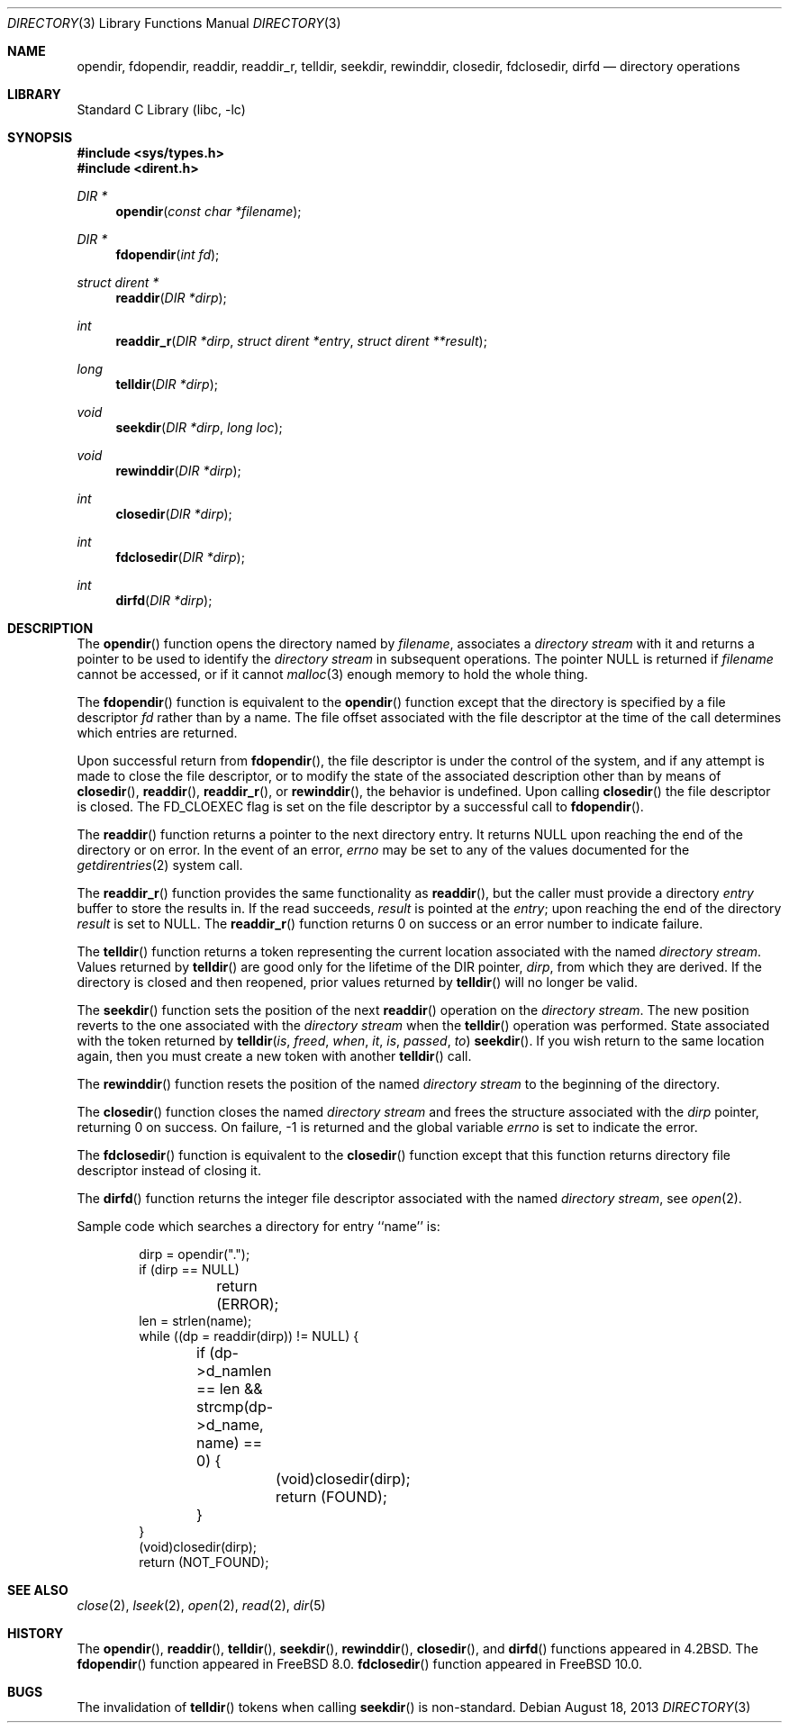 .\" Copyright (c) 1983, 1991, 1993
.\"	The Regents of the University of California.  All rights reserved.
.\"
.\" Redistribution and use in source and binary forms, with or without
.\" modification, are permitted provided that the following conditions
.\" are met:
.\" 1. Redistributions of source code must retain the above copyright
.\"    notice, this list of conditions and the following disclaimer.
.\" 2. Redistributions in binary form must reproduce the above copyright
.\"    notice, this list of conditions and the following disclaimer in the
.\"    documentation and/or other materials provided with the distribution.
.\" 4. Neither the name of the University nor the names of its contributors
.\"    may be used to endorse or promote products derived from this software
.\"    without specific prior written permission.
.\"
.\" THIS SOFTWARE IS PROVIDED BY THE REGENTS AND CONTRIBUTORS ``AS IS'' AND
.\" ANY EXPRESS OR IMPLIED WARRANTIES, INCLUDING, BUT NOT LIMITED TO, THE
.\" IMPLIED WARRANTIES OF MERCHANTABILITY AND FITNESS FOR A PARTICULAR PURPOSE
.\" ARE DISCLAIMED.  IN NO EVENT SHALL THE REGENTS OR CONTRIBUTORS BE LIABLE
.\" FOR ANY DIRECT, INDIRECT, INCIDENTAL, SPECIAL, EXEMPLARY, OR CONSEQUENTIAL
.\" DAMAGES (INCLUDING, BUT NOT LIMITED TO, PROCUREMENT OF SUBSTITUTE GOODS
.\" OR SERVICES; LOSS OF USE, DATA, OR PROFITS; OR BUSINESS INTERRUPTION)
.\" HOWEVER CAUSED AND ON ANY THEORY OF LIABILITY, WHETHER IN CONTRACT, STRICT
.\" LIABILITY, OR TORT (INCLUDING NEGLIGENCE OR OTHERWISE) ARISING IN ANY WAY
.\" OUT OF THE USE OF THIS SOFTWARE, EVEN IF ADVISED OF THE POSSIBILITY OF
.\" SUCH DAMAGE.
.\"
.\"     @(#)directory.3	8.1 (Berkeley) 6/4/93
.\" $FreeBSD$
.\"
.Dd August 18, 2013
.Dt DIRECTORY 3
.Os
.Sh NAME
.Nm opendir ,
.Nm fdopendir ,
.Nm readdir ,
.Nm readdir_r ,
.Nm telldir ,
.Nm seekdir ,
.Nm rewinddir ,
.Nm closedir ,
.Nm fdclosedir ,
.Nm dirfd
.Nd directory operations
.Sh LIBRARY
.Lb libc
.Sh SYNOPSIS
.In sys/types.h
.In dirent.h
.Ft DIR *
.Fn opendir "const char *filename"
.Ft DIR *
.Fn fdopendir "int fd"
.Ft struct dirent *
.Fn readdir "DIR *dirp"
.Ft int
.Fn readdir_r "DIR *dirp" "struct dirent *entry" "struct dirent **result"
.Ft long
.Fn telldir "DIR *dirp"
.Ft void
.Fn seekdir "DIR *dirp" "long loc"
.Ft void
.Fn rewinddir "DIR *dirp"
.Ft int
.Fn closedir "DIR *dirp"
.Ft int
.Fn fdclosedir "DIR *dirp"
.Ft int
.Fn dirfd "DIR *dirp"
.Sh DESCRIPTION
The
.Fn opendir
function
opens the directory named by
.Fa filename ,
associates a
.Em directory stream
with it
and
returns a pointer to be used to identify the
.Em directory stream
in subsequent operations.
The pointer
.Dv NULL
is returned if
.Fa filename
cannot be accessed, or if it cannot
.Xr malloc 3
enough memory to hold the whole thing.
.Pp
The
.Fn fdopendir
function is equivalent to the
.Fn opendir
function except that the directory is specified by a file descriptor
.Fa fd
rather than by a name.
The file offset associated with the file descriptor at the time of the call
determines which entries are returned.
.Pp
Upon successful return from
.Fn fdopendir ,
the file descriptor is under the control of the system,
and if any attempt is made to close the file descriptor,
or to modify the state of the associated description other than by means
of
.Fn closedir ,
.Fn readdir ,
.Fn readdir_r ,
or
.Fn rewinddir ,
the behavior is undefined.
Upon calling
.Fn closedir
the file descriptor is closed.
The
.Dv FD_CLOEXEC
flag is set on the file descriptor by a successful call to
.Fn fdopendir .
.Pp
The
.Fn readdir
function
returns a pointer to the next directory entry.
It returns
.Dv NULL
upon reaching the end of the directory or on error.
In the event of an error,
.Va errno
may be set to any of the values documented for the
.Xr getdirentries 2
system call.
.Pp
The
.Fn readdir_r
function
provides the same functionality as
.Fn readdir ,
but the caller must provide a directory
.Fa entry
buffer to store the results in.
If the read succeeds,
.Fa result
is pointed at the
.Fa entry ;
upon reaching the end of the directory
.Fa result
is set to
.Dv NULL .
The
.Fn readdir_r
function
returns 0 on success or an error number to indicate failure.
.Pp
The
.Fn telldir
function
returns a token representing the current location associated with the named
.Em directory stream .
Values returned by
.Fn telldir
are good only for the lifetime of the
.Dv DIR
pointer,
.Fa dirp ,
from which they are derived.
If the directory is closed and then
reopened, prior values returned by
.Fn telldir
will no longer be valid.
.Pp
The
.Fn seekdir
function
sets the position of the next
.Fn readdir
operation on the
.Em directory stream .
The new position reverts to the one associated with the
.Em directory stream
when the
.Fn telldir
operation was performed.
State associated with the token returned by
.Fn telldir is freed when it is passed to
.Fn seekdir .
If you wish return to the same location again,
then you must create a new token with another
.Fn telldir
call.
.Pp
The
.Fn rewinddir
function
resets the position of the named
.Em directory stream
to the beginning of the directory.
.Pp
The
.Fn closedir
function
closes the named
.Em directory stream
and frees the structure associated with the
.Fa dirp
pointer,
returning 0 on success.
On failure, \-1 is returned and the global variable
.Va errno
is set to indicate the error.
.Pp
The
.Fn fdclosedir
function is equivalent to the
.Fn closedir
function except that this function returns directory file descriptor instead of
closing it.
.Pp
The
.Fn dirfd
function
returns the integer file descriptor associated with the named
.Em directory stream ,
see
.Xr open 2 .
.Pp
Sample code which searches a directory for entry ``name'' is:
.Bd -literal -offset indent
dirp = opendir(".");
if (dirp == NULL)
	return (ERROR);
len = strlen(name);
while ((dp = readdir(dirp)) != NULL) {
	if (dp->d_namlen == len && strcmp(dp->d_name, name) == 0) {
		(void)closedir(dirp);
		return (FOUND);
	}
}
(void)closedir(dirp);
return (NOT_FOUND);
.Ed
.Sh SEE ALSO
.Xr close 2 ,
.Xr lseek 2 ,
.Xr open 2 ,
.Xr read 2 ,
.Xr dir 5
.Sh HISTORY
The
.Fn opendir ,
.Fn readdir ,
.Fn telldir ,
.Fn seekdir ,
.Fn rewinddir ,
.Fn closedir ,
and
.Fn dirfd
functions appeared in
.Bx 4.2 .
The
.Fn fdopendir
function appeared in
.Fx 8.0 .
.Fn fdclosedir
function appeared in
.Fx 10.0 .
.Sh BUGS
The invalidation of
.Fn telldir
tokens when calling
.Fn seekdir
is non-standard.
